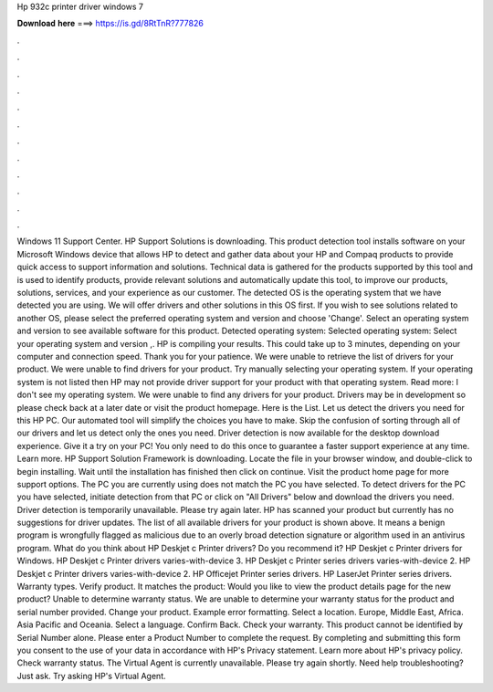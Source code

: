 Hp 932c printer driver windows 7

𝐃𝐨𝐰𝐧𝐥𝐨𝐚𝐝 𝐡𝐞𝐫𝐞 ===> https://is.gd/8RtTnR?777826

.

.

.

.

.

.

.

.

.

.

.

.

Windows 11 Support Center. HP Support Solutions is downloading. This product detection tool installs software on your Microsoft Windows device that allows HP to detect and gather data about your HP and Compaq products to provide quick access to support information and solutions.
Technical data is gathered for the products supported by this tool and is used to identify products, provide relevant solutions and automatically update this tool, to improve our products, solutions, services, and your experience as our customer. The detected OS is the operating system that we have detected you are using. We will offer drivers and other solutions in this OS first.
If you wish to see solutions related to another OS, please select the preferred operating system and version and choose 'Change'. Select an operating system and version to see available software for this product. Detected operating system: Selected operating system: Select your operating system and version ,.
HP is compiling your results. This could take up to 3 minutes, depending on your computer and connection speed. Thank you for your patience. We were unable to retrieve the list of drivers for your product.
We were unable to find drivers for your product. Try manually selecting your operating system. If your operating system is not listed then HP may not provide driver support for your product with that operating system.
Read more: I don't see my operating system. We were unable to find any drivers for your product. Drivers may be in development so please check back at a later date or visit the product homepage. Here is the List. Let us detect the drivers you need for this HP PC. Our automated tool will simplify the choices you have to make. Skip the confusion of sorting through all of our drivers and let us detect only the ones you need.
Driver detection is now available for the desktop download experience. Give it a try on your PC! You only need to do this once to guarantee a faster support experience at any time. Learn more. HP Support Solution Framework is downloading.
Locate the file in your browser window, and double-click to begin installing. Wait until the installation has finished then click on continue. Visit the product home page for more support options.
The PC you are currently using does not match the PC you have selected. To detect drivers for the PC you have selected, initiate detection from that PC or click on "All Drivers" below and download the drivers you need. Driver detection is temporarily unavailable. Please try again later. HP has scanned your product but currently has no suggestions for driver updates. The list of all available drivers for your product is shown above.
It means a benign program is wrongfully flagged as malicious due to an overly broad detection signature or algorithm used in an antivirus program. What do you think about HP Deskjet c Printer drivers?
Do you recommend it? HP Deskjet c Printer drivers for Windows. HP Deskjet c Printer drivers varies-with-device 3. HP Deskjet c Printer series drivers varies-with-device 2. HP Deskjet c Printer drivers varies-with-device 2. HP Officejet Printer series drivers. HP LaserJet Printer series drivers. Warranty types. Verify product. It matches the product: Would you like to view the product details page for the new product? Unable to determine warranty status. We are unable to determine your warranty status for the product and serial number provided.
Change your product. Example error formatting. Select a location. Europe, Middle East, Africa. Asia Pacific and Oceania. Select a language. Confirm Back. Check your warranty. This product cannot be identified by Serial Number alone. Please enter a Product Number to complete the request. By completing and submitting this form you consent to the use of your data in accordance with HP's Privacy statement.
Learn more about HP's privacy policy. Check warranty status. The Virtual Agent is currently unavailable. Please try again shortly. Need help troubleshooting? Just ask. Try asking HP's Virtual Agent.